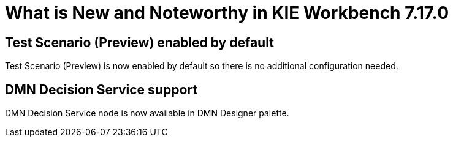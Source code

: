 [[_drools.releasenotesworkbench.7.17.0.final]]

= What is New and Noteworthy in KIE Workbench 7.17.0

== Test Scenario (Preview) enabled by default

Test Scenario (Preview) is now enabled by default so there is no additional configuration needed.

== DMN Decision Service support

DMN Decision Service node is now available in DMN Designer palette.

